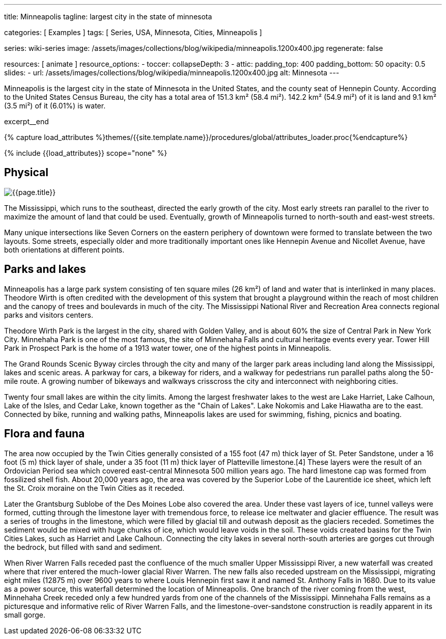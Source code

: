 ---
title:                                  Minneapolis
tagline:                                largest city in the state of minnesota

categories:                             [ Examples ]
tags:                                   [ Series, USA, Minnesota, Cities, Minneapolis ]

series:                                 wiki-series
image:                                  /assets/images/collections/blog/wikipedia/minneapolis.1200x400.jpg
regenerate:                             false

resources:                              [ animate ]
resource_options:
  - toccer:
      collapseDepth:                    3
  - attic:
      padding_top:                      400
      padding_bottom:                   50
      opacity:                          0.5
      slides:
        - url:                          /assets/images/collections/blog/wikipedia/minneapolis.1200x400.jpg
          alt:                          Minnesota
---

// Page Initializer
// =============================================================================
// Enable the Liquid Preprocessor
:page-liquid:

// Additional Asciidoc page attributes goes here
// -----------------------------------------------------------------------------
:page-imagesdir:                        {{page.images.dir}}
:wikipedia-article:                     https://en.wikipedia.org/wiki/Geography_of_Minneapolis

// Place an excerpt at the most top position
// -----------------------------------------------------------------------------
[role="dropcap"]
Minneapolis is the largest city in the state of Minnesota in the United States,
and the county seat of Hennepin County. According to the United States Census
Bureau, the city has a total area of 151.3 km² (58.4 mi²). 142.2 km² (54.9 mi²)
of it is land and 9.1 km² (3.5 mi²) of it (6.01%) is water.

excerpt__end

//  Load Liquid procedures
// -----------------------------------------------------------------------------
{% capture load_attributes %}themes/{{site.template.name}}/procedures/global/attributes_loader.proc{%endcapture%}

// Load page attributes
// -----------------------------------------------------------------------------
{% include {{load_attributes}} scope="none" %}


// Page content
// ~~~~~~~~~~~~~~~~~~~~~~~~~~~~~~~~~~~~~~~~~~~~~~~~~~~~~~~~~~~~~~~~~~~~~~~~~~~~~
// Read: link:{wikipedia-article}[From Wikipedia, the free encyclopedia, window="_blank"].

// Include sub-documents (if any)
// -----------------------------------------------------------------------------
[[readmore]]
== Physical

[role="mt-3 mb-5"]
image::collections/blog/wikipedia/minneapolis.1200x400.jpg[{{page.title}}]

[role="dropcap mt-4"]
The Mississippi, which runs to the southeast, directed the early growth of the
city. Most early streets ran parallel to the river to maximize the amount of
land that could be used. Eventually, growth of Minneapolis turned to north-south
and east-west streets.

Many unique  intersections like Seven Corners on the eastern periphery of
downtown were formed to translate between the two layouts. Some streets,
especially older and more traditionally important ones like Hennepin Avenue
and Nicollet Avenue, have both orientations at different points.

== Parks and lakes

[role="dropcap mt-4"]
Minneapolis has a large park system consisting of ten square miles (26 km²)
of land and water that is interlinked in many places. Theodore Wirth is often
credited with the development of this system that brought a playground within
the reach of most children and the canopy of trees and boulevards in much of
the city. The Mississippi National River and Recreation Area connects regional
parks and visitors centers.

Theodore Wirth Park is the largest in the city, shared with Golden Valley,
and is about 60% the size of Central Park in New York City. Minnehaha Park
is one of the most famous, the site of Minnehaha Falls and cultural heritage
events every year. Tower Hill Park in Prospect Park is the home of a 1913
water tower, one of the highest points in Minneapolis.

The Grand Rounds Scenic Byway circles through the city and many of the larger
park areas including land along the Mississippi, lakes and scenic areas.
A parkway for cars, a bikeway for riders, and a walkway for pedestrians run
parallel paths along the 50-mile route. A growing number of bikeways and
walkways crisscross the city and interconnect with neighboring cities.

Twenty four small lakes are within the city limits. Among the largest
freshwater lakes to the west are Lake Harriet, Lake Calhoun, Lake of the
Isles, and Cedar Lake, known together as the "Chain of Lakes". Lake Nokomis
and Lake Hiawatha are to the east. Connected by bike, running and walking
paths, Minneapolis lakes are used for swimming, fishing, picnics and boating.

== Flora and fauna

[role="dropcap mt-4"]
The area now occupied by the Twin Cities generally consisted of a 155 foot
(47 m) thick layer of St. Peter Sandstone, under a 16 foot (5 m) thick layer
of shale, under a 35 foot (11 m) thick layer of Platteville limestone.[4]
These layers were the result of an Ordovician Period sea which covered
east-central Minnesota 500 million years ago. The hard limestone cap
was formed from fossilized shell fish. About 20,000 years ago, the area
was covered by the Superior Lobe of the Laurentide ice sheet, which left
the St. Croix moraine on the Twin Cities as it receded.

Later the Grantsburg Sublobe of the Des Moines Lobe also covered the area.
Under these vast layers of ice, tunnel valleys were formed, cutting through the
limestone layer with tremendous force, to release ice meltwater and glacier
effluence. The result was a series of troughs in the limestone, which
were filled by glacial till and outwash deposit as the glaciers receded.
Sometimes the sediment would be mixed with huge chunks of ice, which would
leave voids in the soil. These voids created basins for the Twin Cities Lakes,
such as Harriet and Lake Calhoun. Connecting the city lakes in several
north-south arteries are gorges cut through the bedrock, but filled with
sand and sediment.

When River Warren Falls receded past the confluence of the much smaller
Upper Mississippi River, a new waterfall was created where that river entered
the much-lower glacial River Warren. The new falls also receded upstream on
the Mississippi, migrating eight miles (12875 m) over 9600 years to where
Louis Hennepin first saw it and named St. Anthony Falls in 1680. Due to its
value as a power source, this waterfall determined the location of Minneapolis.
One branch of the river coming from the west, Minnehaha Creek receded only a
few hundred yards from one of the channels of the Mississippi. Minnehaha Falls
remains as a picturesque and informative relic of River Warren Falls, and the
limestone-over-sandstone construction is readily apparent in its small gorge.
